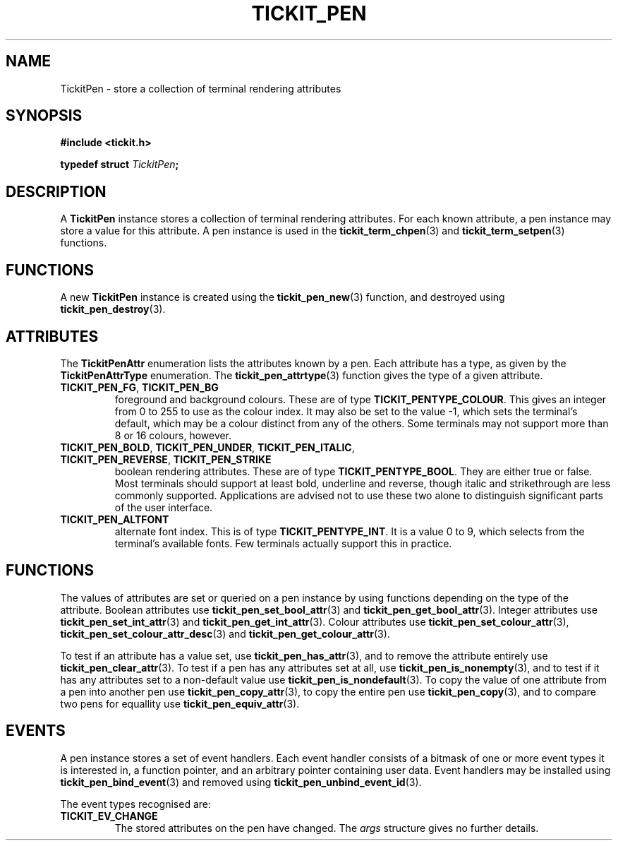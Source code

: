 .TH TICKIT_PEN 7
.SH NAME
TickitPen \- store a collection of terminal rendering attributes
.SH SYNOPSIS
.nf
.B #include <tickit.h>
.sp
.BI "typedef struct " TickitPen ;
.fi
.sp
.SH DESCRIPTION
A \fBTickitPen\fP instance stores a collection of terminal rendering attributes. For each known attribute, a pen instance may store a value for this attribute. A pen instance is used in the \fBtickit_term_chpen\fP(3) and \fBtickit_term_setpen\fP(3) functions.
.SH FUNCTIONS
A new \fBTickitPen\fP instance is created using the \fBtickit_pen_new\fP(3) function, and destroyed using \fBtickit_pen_destroy\fP(3).
.SH ATTRIBUTES
The \fBTickitPenAttr\fP enumeration lists the attributes known by a pen. Each attribute has a type, as given by the \fBTickitPenAttrType\fP enumeration. The \fBtickit_pen_attrtype\fP(3) function gives the type of a given attribute.
.TP
\fBTICKIT_PEN_FG\fP, \fBTICKIT_PEN_BG\fP
foreground and background colours. These are of type \fBTICKIT_PENTYPE_COLOUR\fP. This gives an integer from 0 to 255 to use as the colour index. It may also be set to the value -1, which sets the terminal's default, which may be a colour distinct from any of the others. Some terminals may not support more than 8 or 16 colours, however.
.TP
\fBTICKIT_PEN_BOLD\fP, \fBTICKIT_PEN_UNDER\fP, \fBTICKIT_PEN_ITALIC\fP, \fBTICKIT_PEN_REVERSE\fP, \fBTICKIT_PEN_STRIKE\fP
boolean rendering attributes. These are of type \fBTICKIT_PENTYPE_BOOL\fP. They are either true or false. Most terminals should support at least bold, underline and reverse, though italic and strikethrough are less commonly supported. Applications are advised not to use these two alone to distinguish significant parts of the user interface.
.TP
\fBTICKIT_PEN_ALTFONT\fP
alternate font index. This is of type \fBTICKIT_PENTYPE_INT\fP. It is a value 0 to 9, which selects from the terminal's available fonts. Few terminals actually support this in practice.
.SH FUNCTIONS
The values of attributes are set or queried on a pen instance by using functions depending on the type of the attribute. Boolean attributes use \fBtickit_pen_set_bool_attr\fP(3) and \fBtickit_pen_get_bool_attr\fP(3). Integer attributes use \fBtickit_pen_set_int_attr\fP(3) and \fBtickit_pen_get_int_attr\fP(3). Colour attributes use \fBtickit_pen_set_colour_attr\fP(3), \fBtickit_pen_set_colour_attr_desc\fP(3) and \fBtickit_pen_get_colour_attr\fP(3).
.PP
To test if an attribute has a value set, use \fBtickit_pen_has_attr\fP(3), and to remove the attribute entirely use \fBtickit_pen_clear_attr\fP(3). To test if a pen has any attributes set at all, use \fBtickit_pen_is_nonempty\fP(3), and to test if it has any attributes set to a non-default value use \fBtickit_pen_is_nondefault\fP(3). To copy the value of one attribute from a pen into another pen use \fBtickit_pen_copy_attr\fP(3), to copy the entire pen use \fBtickit_pen_copy\fP(3), and to compare two pens for equallity use \fBtickit_pen_equiv_attr\fP(3).
.SH EVENTS
A pen instance stores a set of event handlers. Each event handler consists of a bitmask of one or more event types it is interested in, a function pointer, and an arbitrary pointer containing user data. Event handlers may be installed using \fBtickit_pen_bind_event\fP(3) and removed using \fBtickit_pen_unbind_event_id\fP(3).
.PP
The event types recognised are:
.TP
.B TICKIT_EV_CHANGE
The stored attributes on the pen have changed. The \fIargs\fP structure gives no further details.
